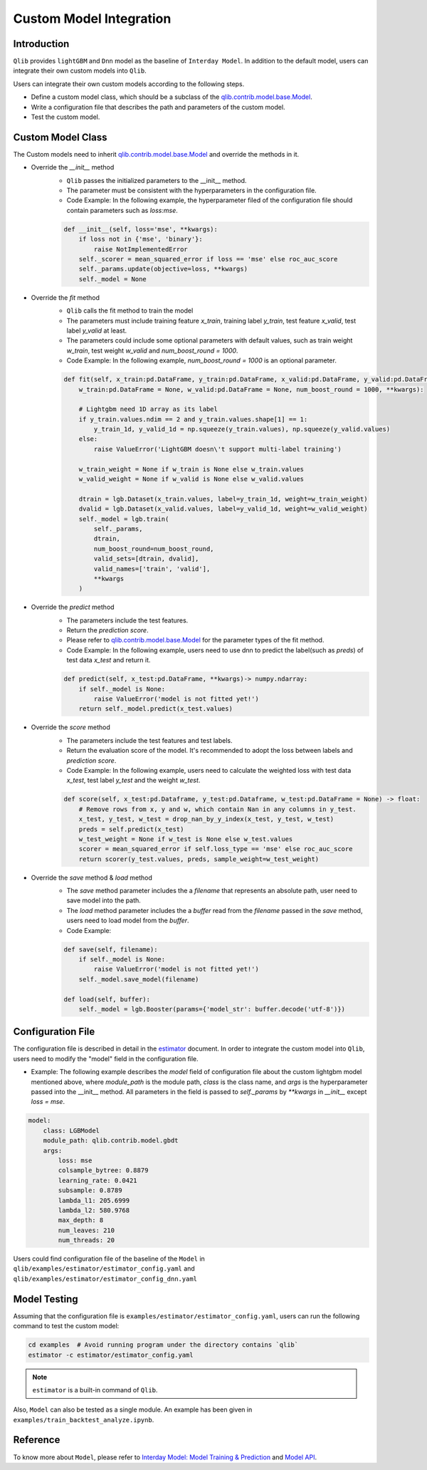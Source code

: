 =========================================
Custom Model Integration
=========================================

Introduction
===================

``Qlib`` provides ``lightGBM`` and ``Dnn`` model as the baseline of ``Interday Model``. In addition to the default model, users can integrate their own custom models into ``Qlib``.

Users can integrate their own custom models according to the following steps.

- Define a custom model class, which should be a subclass of the `qlib.contrib.model.base.Model <../reference/api.html#module-qlib.contrib.model.base>`_.
- Write a configuration file that describes the path and parameters of the custom model.
- Test the custom model.

Custom Model Class
===========================
The Custom models need to inherit `qlib.contrib.model.base.Model <../reference/api.html#module-qlib.contrib.model.base>`_ and override the methods in it.

- Override the `__init__` method
    - ``Qlib`` passes the initialized parameters to the \_\_init\_\_ method.
    - The parameter must be consistent with the hyperparameters in the configuration file.
    - Code Example: In the following example, the hyperparameter filed of the configuration file should contain parameters such as `loss:mse`.
    .. code-block:: Python

        def __init__(self, loss='mse', **kwargs):
            if loss not in {'mse', 'binary'}:
                raise NotImplementedError
            self._scorer = mean_squared_error if loss == 'mse' else roc_auc_score
            self._params.update(objective=loss, **kwargs)
            self._model = None

- Override the `fit` method
    - ``Qlib`` calls the fit method to train the model
    - The parameters must include training feature `x_train`, training label `y_train`, test feature `x_valid`, test label `y_valid` at least.
    - The parameters could include some optional parameters with default values, such as train weight `w_train`, test weight `w_valid` and `num_boost_round = 1000`.
    - Code Example: In the following example, `num_boost_round = 1000` is an optional parameter.
    .. code-block:: Python
    
        def fit(self, x_train:pd.DataFrame, y_train:pd.DataFrame, x_valid:pd.DataFrame, y_valid:pd.DataFrame,
            w_train:pd.DataFrame = None, w_valid:pd.DataFrame = None, num_boost_round = 1000, **kwargs):

            # Lightgbm need 1D array as its label
            if y_train.values.ndim == 2 and y_train.values.shape[1] == 1:
                y_train_1d, y_valid_1d = np.squeeze(y_train.values), np.squeeze(y_valid.values)
            else:
                raise ValueError('LightGBM doesn\'t support multi-label training')

            w_train_weight = None if w_train is None else w_train.values
            w_valid_weight = None if w_valid is None else w_valid.values

            dtrain = lgb.Dataset(x_train.values, label=y_train_1d, weight=w_train_weight)
            dvalid = lgb.Dataset(x_valid.values, label=y_valid_1d, weight=w_valid_weight)
            self._model = lgb.train(
                self._params, 
                dtrain, 
                num_boost_round=num_boost_round,
                valid_sets=[dtrain, dvalid],
                valid_names=['train', 'valid'],
                **kwargs
            )

- Override the `predict` method
    - The parameters include the test features.
    - Return the `prediction score`.
    - Please refer to `qlib.contrib.model.base.Model <../reference/api.html#module-qlib.contrib.model.base>`_ for the parameter types of the fit method.
    - Code Example: In the following example, users need to use dnn to predict the label(such as `preds`) of test data `x_test` and return it.
    .. code-block:: Python

        def predict(self, x_test:pd.DataFrame, **kwargs)-> numpy.ndarray:
            if self._model is None:
                raise ValueError('model is not fitted yet!')
            return self._model.predict(x_test.values)

- Override the `score` method
    - The parameters include the test features and test labels.
    - Return the evaluation score of the model. It's recommended to adopt the loss between labels and `prediction score`.
    - Code Example: In the following example, users need to calculate the weighted loss with test data `x_test`,  test label `y_test` and the weight `w_test`.
    .. code-block:: Python

        def score(self, x_test:pd.Dataframe, y_test:pd.Dataframe, w_test:pd.DataFrame = None) -> float:
            # Remove rows from x, y and w, which contain Nan in any columns in y_test.
            x_test, y_test, w_test = drop_nan_by_y_index(x_test, y_test, w_test)
            preds = self.predict(x_test)
            w_test_weight = None if w_test is None else w_test.values
            scorer = mean_squared_error if self.loss_type == 'mse' else roc_auc_score
            return scorer(y_test.values, preds, sample_weight=w_test_weight)

- Override the `save` method & `load` method
    - The `save` method parameter includes the a `filename` that represents an absolute path, user need to save model into the path.
    - The `load` method parameter includes the a `buffer` read from the `filename` passed in the `save` method, users need to load model from the `buffer`.
    - Code Example:
    .. code-block:: Python

        def save(self, filename):
            if self._model is None:
                raise ValueError('model is not fitted yet!')
            self._model.save_model(filename)

        def load(self, buffer):
            self._model = lgb.Booster(params={'model_str': buffer.decode('utf-8')})


Configuration File
=======================

The configuration file is described in detail in the `estimator <../advanced/estimator.html#Example>`_ document. In order to integrate the custom model into ``Qlib``, users need to modify the "model" field in the configuration file.

- Example: The following example describes the `model` field of configuration file about the custom lightgbm model mentioned above, where `module_path` is the module path, `class` is the class name, and `args` is the hyperparameter passed into the __init__ method. All parameters in the field is passed to `self._params` by `\*\*kwargs` in `__init__` except `loss = mse`. 

.. code-block:: YAML
    
    model:
        class: LGBModel
        module_path: qlib.contrib.model.gbdt
        args:
            loss: mse
            colsample_bytree: 0.8879
            learning_rate: 0.0421
            subsample: 0.8789
            lambda_l1: 205.6999
            lambda_l2: 580.9768
            max_depth: 8
            num_leaves: 210
            num_threads: 20

Users could find configuration file of the baseline of the ``Model`` in ``qlib/examples/estimator/estimator_config.yaml`` and ``qlib/examples/estimator/estimator_config_dnn.yaml``

Model Testing
=====================
Assuming that the configuration file is ``examples/estimator/estimator_config.yaml``, users can run the following command to test the custom model:

.. code-block:: bash

    cd examples  # Avoid running program under the directory contains `qlib`
    estimator -c estimator/estimator_config.yaml

.. note:: ``estimator`` is a built-in command of ``Qlib``.

Also, ``Model`` can also be tested as a single module. An example has been given in ``examples/train_backtest_analyze.ipynb``. 


Reference
=====================

To know more about ``Model``, please refer to `Interday Model: Model Training & Prediction <../advanced/model.rst>`_ and `Model API <../reference/api.html#module-qlib.contrib.model.base>`_.

